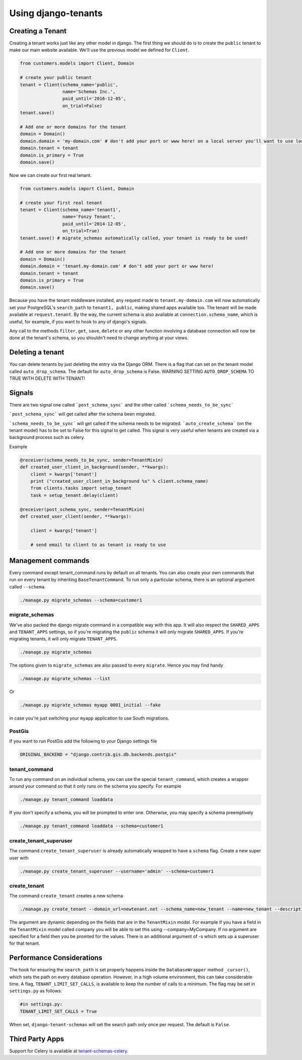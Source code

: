 ====================
Using django-tenants
====================
Creating a Tenant
-----------------
Creating a tenant works just like any other model in django. The first thing we should do is to create the ``public`` tenant to make our main website available. We'll use the previous model we defined for ``Client``.

.. code-block:: python

    from customers.models import Client, Domain

    # create your public tenant
    tenant = Client(schema_name='public',
                    name='Schemas Inc.',
                    paid_until='2016-12-05',
                    on_trial=False)
    tenant.save()

    # Add one or more domains for the tenant
    domain = Domain()
    domain.domain = 'my-domain.com' # don't add your port or www here! on a local server you'll want to use localhost here
    domain.tenant = tenant
    domain.is_primary = True
    domain.save()

Now we can create our first real tenant.

.. code-block:: python

    from customers.models import Client, Domain

    # create your first real tenant
    tenant = Client(schema_name='tenant1',
                    name='Fonzy Tenant',
                    paid_until='2014-12-05',
                    on_trial=True)
    tenant.save() # migrate_schemas automatically called, your tenant is ready to be used!

    # Add one or more domains for the tenant
    domain = Domain()
    domain.domain = 'tenant.my-domain.com' # don't add your port or www here!
    domain.tenant = tenant
    domain.is_primary = True
    domain.save()

Because you have the tenant middleware installed, any request made to ``tenant.my-domain.com`` will now automatically set your PostgreSQL's ``search_path`` to ``tenant1, public``, making shared apps available too. The tenant will be made available at ``request.tenant``. By the way, the current schema is also available at ``connection.schema_name``, which is useful, for example, if you want to hook to any of django's signals. 

Any call to the methods ``filter``, ``get``, ``save``, ``delete`` or any other function involving a database connection will now be done at the tenant's schema, so you shouldn't need to change anything at your views.

Deleting a tenant
-----------------

You can delete tenants by just deleting the entry via the Django ORM. There is a flag that can set on the tenant model called ``auto_drop_schema``. The default for ``auto_drop_schema`` is False. WARNING SETTING ``AUTO_DROP_SCHEMA`` TO TRUE WITH DELETE WITH TENANT!


Signals
-------


There are two signal one called ```post_schema_sync``` and the other called ```schema_needs_to_be_sync```

```post_schema_sync``` will get called after the schema been migrated.

```schema_needs_to_be_sync``` will get called if the schema needs to be migrated. ```auto_create_schema``` (on the tenant model) has to be set to False for this signal to get called. This signal is very useful when tenants are created via a background process such as celery.

Example

.. code-block:: python

    @receiver(schema_needs_to_be_sync, sender=TenantMixin)
    def created_user_client_in_background(sender, **kwargs):
        client = kwargs['tenant']
        print ("created_user_client_in_background %s" % client.schema_name)
        from clients.tasks import setup_tenant
        task = setup_tenant.delay(client)

    @receiver(post_schema_sync, sender=TenantMixin)
    def created_user_client(sender, **kwargs):

        client = kwargs['tenant']

        # send email to client to as tenant is ready to use

Management commands
-------------------
Every command except tenant_command runs by default on all tenants. You can also create your own commands that run on every tenant by inheriting ``BaseTenantCommand``. To run only a particular schema, there is an optional argument called ``--schema``.

.. code-block:: bash

    ./manage.py migrate_schemas --schema=customer1

migrate_schemas    
~~~~~~~~~~~~~~~

We've also packed the django migrate command in a compatible way with this app. It will also respect the ``SHARED_APPS`` and ``TENANT_APPS`` settings, so if you're migrating the ``public`` schema it will only migrate ``SHARED_APPS``. If you're migrating tenants, it will only migrate ``TENANT_APPS``.

.. code-block:: bash

    ./manage.py migrate_schemas

The options given to ``migrate_schemas`` are also passed to every ``migrate``. Hence you may find handy

.. code-block:: bash

    ./manage.py migrate_schemas --list

Or

.. code-block:: bash

    ./manage.py migrate_schemas myapp 0001_initial --fake

in case you're just switching your ``myapp`` application to use South migrations.

PostGis
~~~~~~~

If you want to run PostGis add the following to your Django settings file

.. code-block:: python

    ORIGINAL_BACKEND = "django.contrib.gis.db.backends.postgis"

tenant_command    
~~~~~~~~~~~~~~

To run any command on an individual schema, you can use the special ``tenant_command``, which creates a wrapper around your command so that it only runs on the schema you specify. For example

.. code-block:: bash

    ./manage.py tenant_command loaddata

If you don't specify a schema, you will be prompted to enter one. Otherwise, you may specify a schema preemptively

.. code-block:: bash

    ./manage.py tenant_command loaddata --schema=customer1
    
create_tenant_superuser
~~~~~~~~~~~~~~~~~~~~~~~

The command ``create_tenant_superuser`` is already automatically wrapped to have a ``schema`` flag. Create a new super user with

.. code-block:: bash

    ./manage.py create_tenant_superuser --username='admin' --schema=customer1


create_tenant   
~~~~~~~~~~~~~

The command ``create_tenant`` creates a new schema

.. code-block:: bash

    ./manage.py create_tenant --domain_url=newtenant.net --schema_name=new_tenant --name=new_tenant --description="New tenant"

The argument are dynamic depending on the fields that are in the ``TenantMixin`` model.
For example if you have a field in the ``TenantMixin`` model called company you will be able to set this using --company=MyCompany.
If no argument are specified for a field then you be promted for the values.
There is an additional argument of -s which sets up a superuser for that tenant.



Performance Considerations
--------------------------

The hook for ensuring the ``search_path`` is set properly happens inside the ``DatabaseWrapper`` method ``_cursor()``, which sets the path on every database operation. However, in a high volume environment, this can take considerable time. A flag, ``TENANT_LIMIT_SET_CALLS``, is available to keep the number of calls to a minimum. The flag may be set in ``settings.py`` as follows:

.. code-block:: python

    #in settings.py:
    TENANT_LIMIT_SET_CALLS = True

When set, ``django-tenant-schemas`` will set the search path only once per request. The default is ``False``.


Third Party Apps
----------------
Support for Celery is available at `tenant-schemas-celery <https://github.com/maciej-gol/tenant-schemas-celery>`_.
